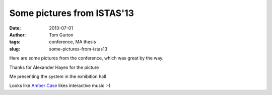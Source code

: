 Some pictures from ISTAS'13
###########################
:date: 2013-07-01
:author: Tom Gurion
:tags: conference, MA thesis
:slug: some-pictures-from-istas13

Here are some pictures from the conference, which was great by the way.

.. image:: /images/istas1.jpg
  :width: 100%
  :alt: Presenting the project

Thanks for Alexander Hayes for the picture

.. image:: /images/istas2.jpg
  :width: 100%
  :alt: My desc in the exhibition hall

Me presenting the system in the exhibition hall

.. image:: /images/istas3.jpg
  :width: 100%
  :alt: Amber case thumbsup!

Looks like `Amber Case <http://caseorganic.com/>`__ likes interactive music :-)
